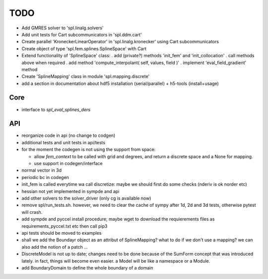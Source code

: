 TODO
====

* Add GMRES solver to 'spl.linalg.solvers'

* Add unit tests for Cart subcommunicators in 'spl.ddm.cart'

* Create parallel 'KroneckerLinearOperator' in 'spl.linalg.kronecker' using Cart subcommunicators

* Create object of type 'spl.fem.splines.SplineSpace' with Cart

* Extend functionality of 'SplineSpace' class:
  . add (private?) methods 'init_fem' and 'init_collocation'
  . call methods above when required
  . add method 'compute_interpolant( self, values, field )'
  . implement 'eval_field_gradient' method

* Create 'SplineMapping' class in module 'spl.mapping.discrete'

* add a section in documentation about hdf5 installation (serial/parallel) + h5-tools (install+usage)


Core
****

* interface to *spl_eval_splines_ders*

API
***

- reorganize code in api (no change to codgen)

- additional tests and unit tests in api/tests

- for the moment the codegen is not using the support from space:

  * allow *fem_context* to be called with grid and degrees, and return a discrete space and a None for mapping.

  * use support in codegen/interface

- normal vector in 3d

- periodic bc in codegen

- init_fem is called everytime wa call discretize: maybe we should first do some checks (nderiv is ok norder etc)

- hessian not yet implemented in sympde and api

- add other solvers to the solver_driver (only cg is available now)

- remove spl/run_tests.sh. however, we need to clear the cache of sympy after 1d, 2d and 3d tests, otherwise pytest will crash.

- add sympde and pyccel install procedure; maybe wget to download the requierements files as requirements_pyccel.txt etc then call pip3

- api tests should be moved to examples

- shall we add the Boundayr object as an attribut of SplineMapping? what to do if we don't use a mapping? we can also add the notion of a patch ... 

- DiscreteModel is not up to date; changes need to be done because of the SumForm concept that was introduced lately. in fact, things will become even easier. a Model will be like a namespace or a Module.

- add BoundaryDomain to define the whole boundary of a domain

